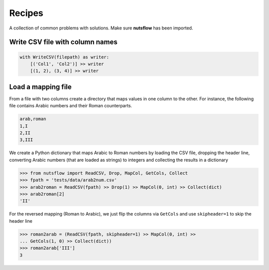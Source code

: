 .. _recipes:

Recipes
=======

A collection of common problems with solutions. Make sure **nutsflow** has been imported.


Write CSV file with column names
--------------------------------

.. code:: Python

  with WriteCSV(filepath) as writer:
      [('Col1', 'Col2')] >> writer
      [(1, 2), (3, 4)] >> writer
      

Load a mapping file
-------------------

From a file with two columns create a directory that maps
values in one column to the other. For instance, the following
file contains Arabic numbers and their Roman counterparts.

.. code::

  arab,roman
  1,I
  2,II
  3,III

We create a Python dictionary that maps Arabic to Roman numbers by
loading the CSV file, dropping the header line, converting Arabic numbers
(that are loaded as strings) to integers and collecting the results in 
a dictionary

>>> from nutsflow import ReadCSV, Drop, MapCol, GetCols, Collect  
>>> fpath = 'tests/data/arab2num.csv'
>>> arab2roman = ReadCSV(fpath) >> Drop(1) >> MapCol(0, int) >> Collect(dict)
>>> arab2roman[2]
'II'


For the reversed mapping (Roman to Arabic), we just flip the columns via ``GetCols``
and use ``skipheader=1`` to skip the header line

>>> roman2arab = (ReadCSV(fpath, skipheader=1) >> MapCol(0, int) >> 
... GetCols(1, 0) >> Collect(dict))
>>> roman2arab['III']
3

